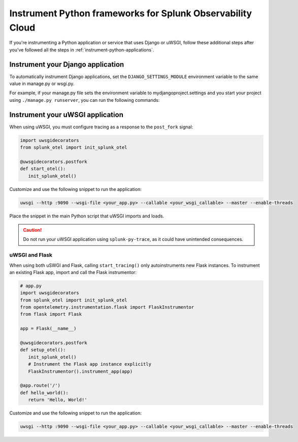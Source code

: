 .. _instrument-python-frameworks:

***************************************************************
Instrument Python frameworks for Splunk Observability Cloud
***************************************************************

.. meta::
   :description: If you're instrumenting a Python app that uses Django or uWSGI, perform these additional steps after you've followed the common procedure for zero-code instrumentation.

If you're instrumenting a Python application or service that uses Django or uWSGI, follow these additional steps after you've followed all the steps in :ref:`instrument-python-applications`.

.. _django-instrumentation:

Instrument your Django application
========================================

To automatically instrument Django applications, set the ``DJANGO_SETTINGS_MODULE`` environment variable to the same value in manage.py or wsgi.py.

For example, if your manage.py file sets the environment variable to mydjangoproject.settings and you start your project using ``./manage.py runserver``, you can run the following commands:

.. tabs::

   .. code-tab:: bash Linux

         export DJANGO_SETTINGS_MODULE=mydjangoproject.settings
         opentelemetry-instrument python3 ./manage.py runserver --noreload

   .. code-tab:: shell Windows PowerShell

         $env:DJANGO_SETTINGS_MODULE=mydjangoproject.settings
         opentelemetry-instrument python3 ./manage.py runserver --noreload

.. _uwsgi-instrumentation:

Instrument your uWSGI application
========================================

When using uWSGI, you must configure tracing as a response to the ``post_fork`` signal:

.. code-block:: python

   import uwsgidecorators
   from splunk_otel import init_splunk_otel

   @uwsgidecorators.postfork
   def start_otel():
      init_splunk_otel()

Customize and use the following snippet to run the application:

.. code-block:: bash

   uwsgi --http :9090 --wsgi-file <your_app.py> --callable <your_wsgi_callable> --master --enable-threads

Place the snippet in the main Python script that uWSGI imports and loads.

.. caution:: Do not run your uWSGI application using ``splunk-py-trace``, as it could have unintended consequences.

uWSGI and Flask
-------------------------------------------

When using both uSWGI and Flask, calling ``start_tracing()`` only autoinstruments new Flask instances. To instrument an existing Flask app, import and call the Flask instrumentor:

.. code-block:: python

   # app.py
   import uwsgidecorators
   from splunk_otel import init_splunk_otel
   from opentelemetry.instrumentation.flask import FlaskInstrumentor
   from flask import Flask

   app = Flask(__name__)

   @uwsgidecorators.postfork
   def setup_otel():
      init_splunk_otel()
      # Instrument the Flask app instance explicitly
      FlaskInstrumentor().instrument_app(app)

   @app.route('/')
   def hello_world():
      return 'Hello, World!'

Customize and use the following snippet to run the application:

.. code-block:: bash

   uwsgi --http :9090 --wsgi-file <your_app.py> --callable <your_wsgi_callable> --master --enable-threads
